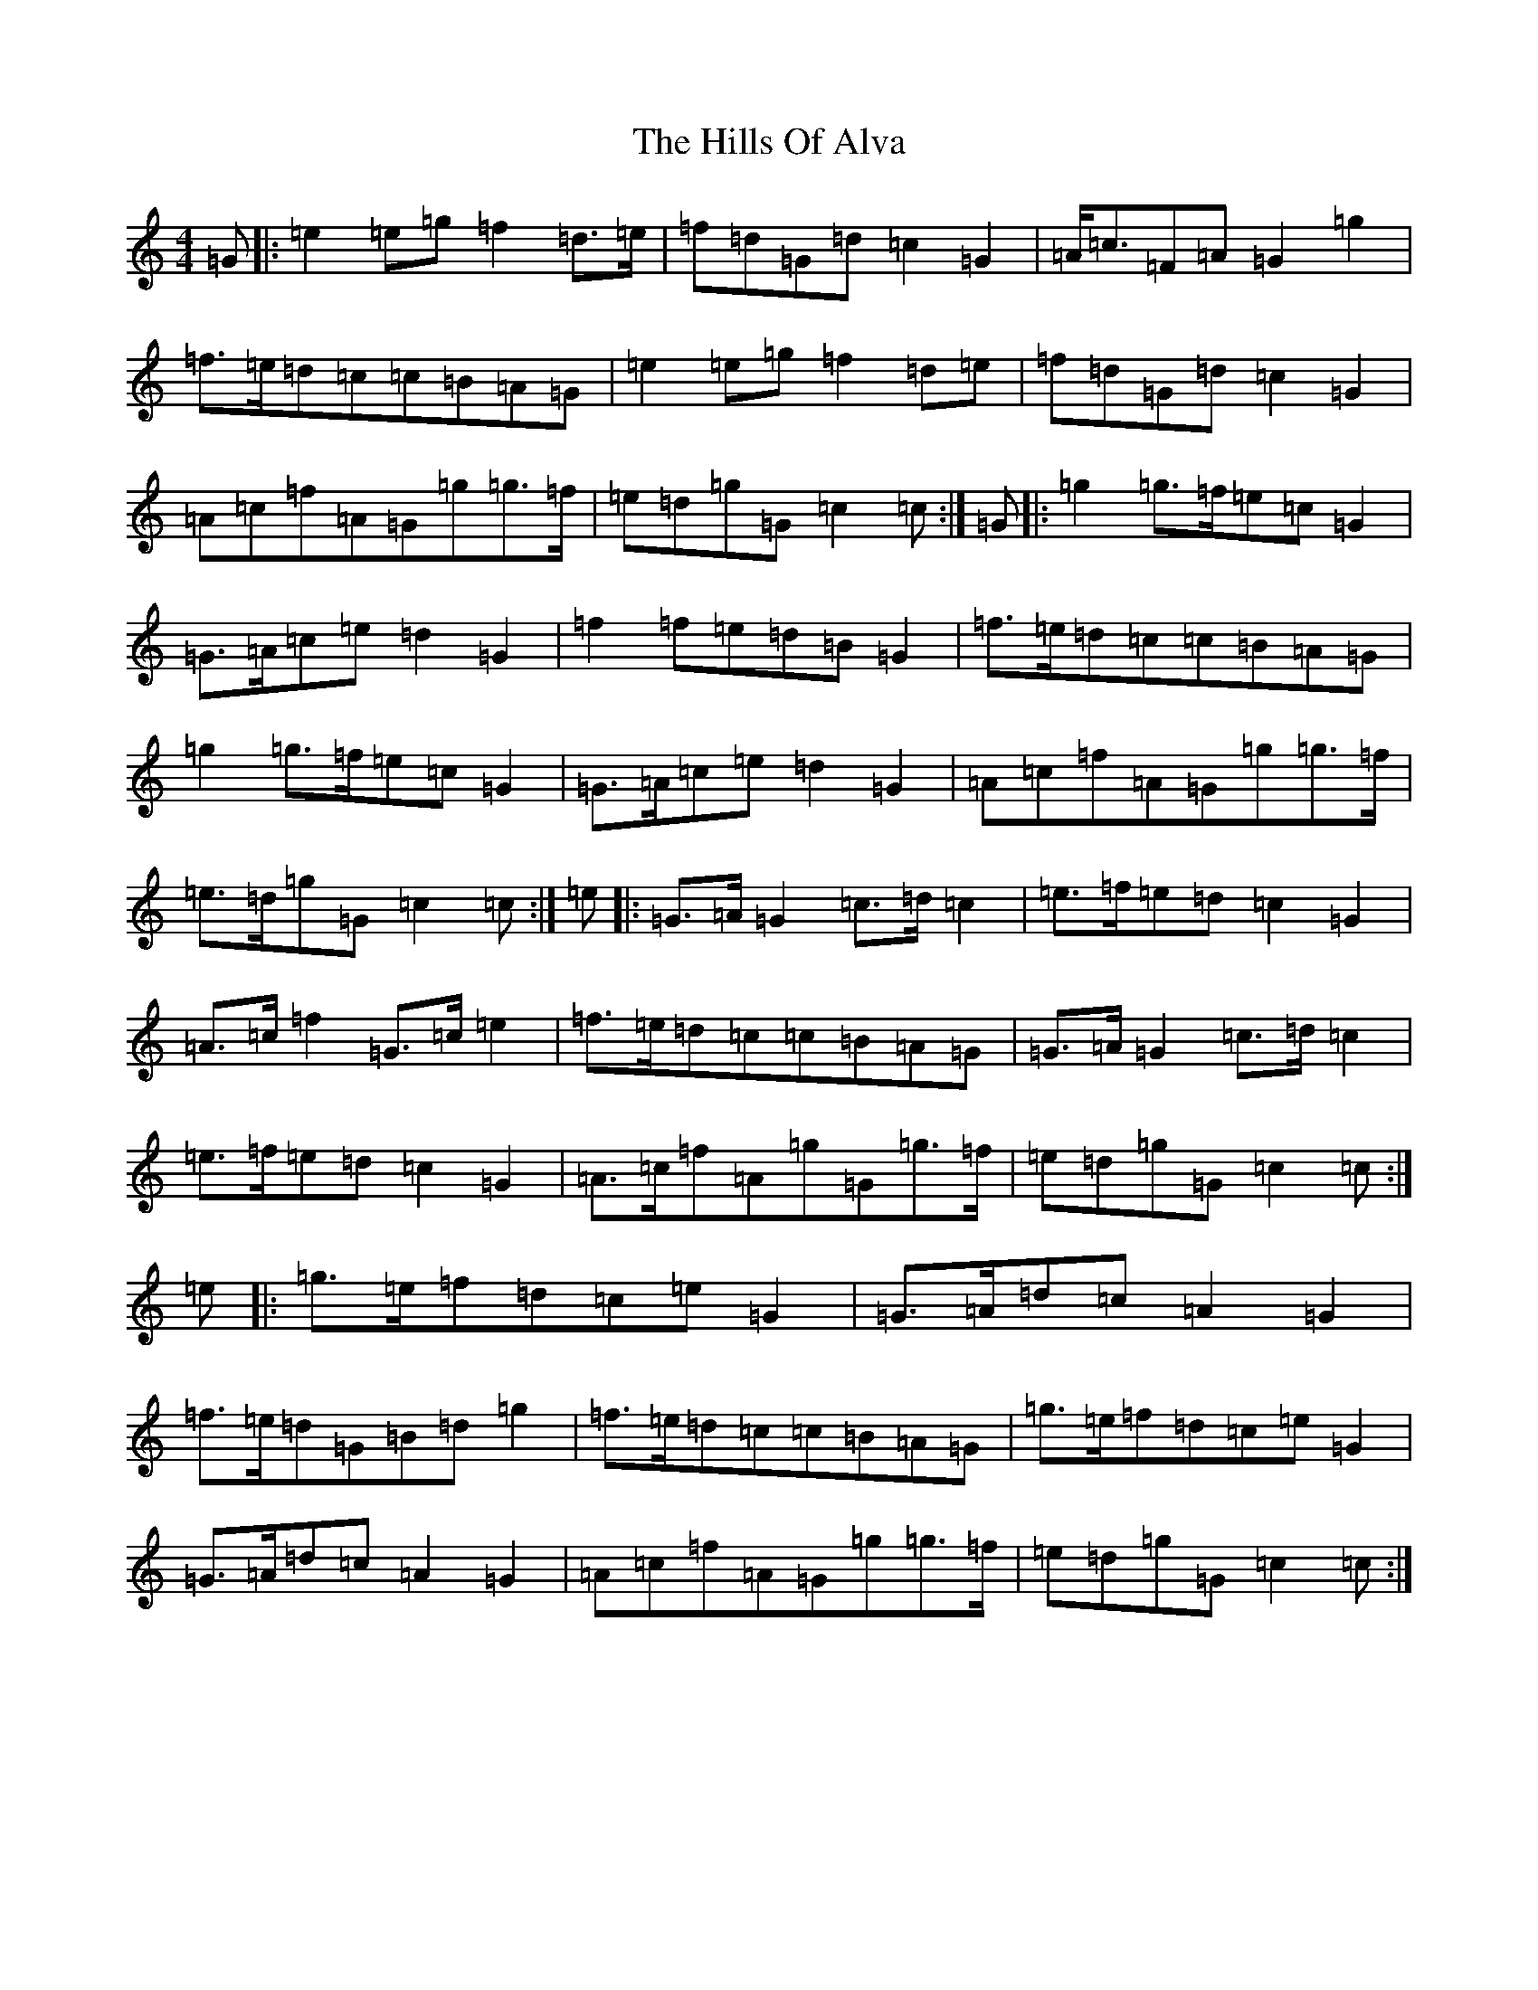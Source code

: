 X: 9147
T: Hills Of Alva, The
S: https://thesession.org/tunes/10033#setting10033
R: reel
M:4/4
L:1/8
K: C Major
=G|:=e2=e=g=f2=d>=e|=f=d=G=d=c2=G2|=A<=c=F=A=G2=g2|=f>=e=d=c=c=B=A=G|=e2=e=g=f2=d=e|=f=d=G=d=c2=G2|=A=c=f=A=G=g=g>=f|=e=d=g=G=c2=c:|=G|:=g2=g>=f=e=c=G2|=G>=A=c=e=d2=G2|=f2=f=e=d=B=G2|=f>=e=d=c=c=B=A=G|=g2=g>=f=e=c=G2|=G>=A=c=e=d2=G2|=A=c=f=A=G=g=g>=f|=e>=d=g=G=c2=c:|=e|:=G>=A=G2=c>=d=c2|=e>=f=e=d=c2=G2|=A>=c=f2=G>=c=e2|=f>=e=d=c=c=B=A=G|=G>=A=G2=c>=d=c2|=e>=f=e=d=c2=G2|=A>=c=f=A=g=G=g>=f|=e=d=g=G=c2=c:|=e|:=g>=e=f=d=c=e=G2|=G>=A=d=c=A2=G2|=f>=e=d=G=B=d=g2|=f>=e=d=c=c=B=A=G|=g>=e=f=d=c=e=G2|=G>=A=d=c=A2=G2|=A=c=f=A=G=g=g>=f|=e=d=g=G=c2=c:|